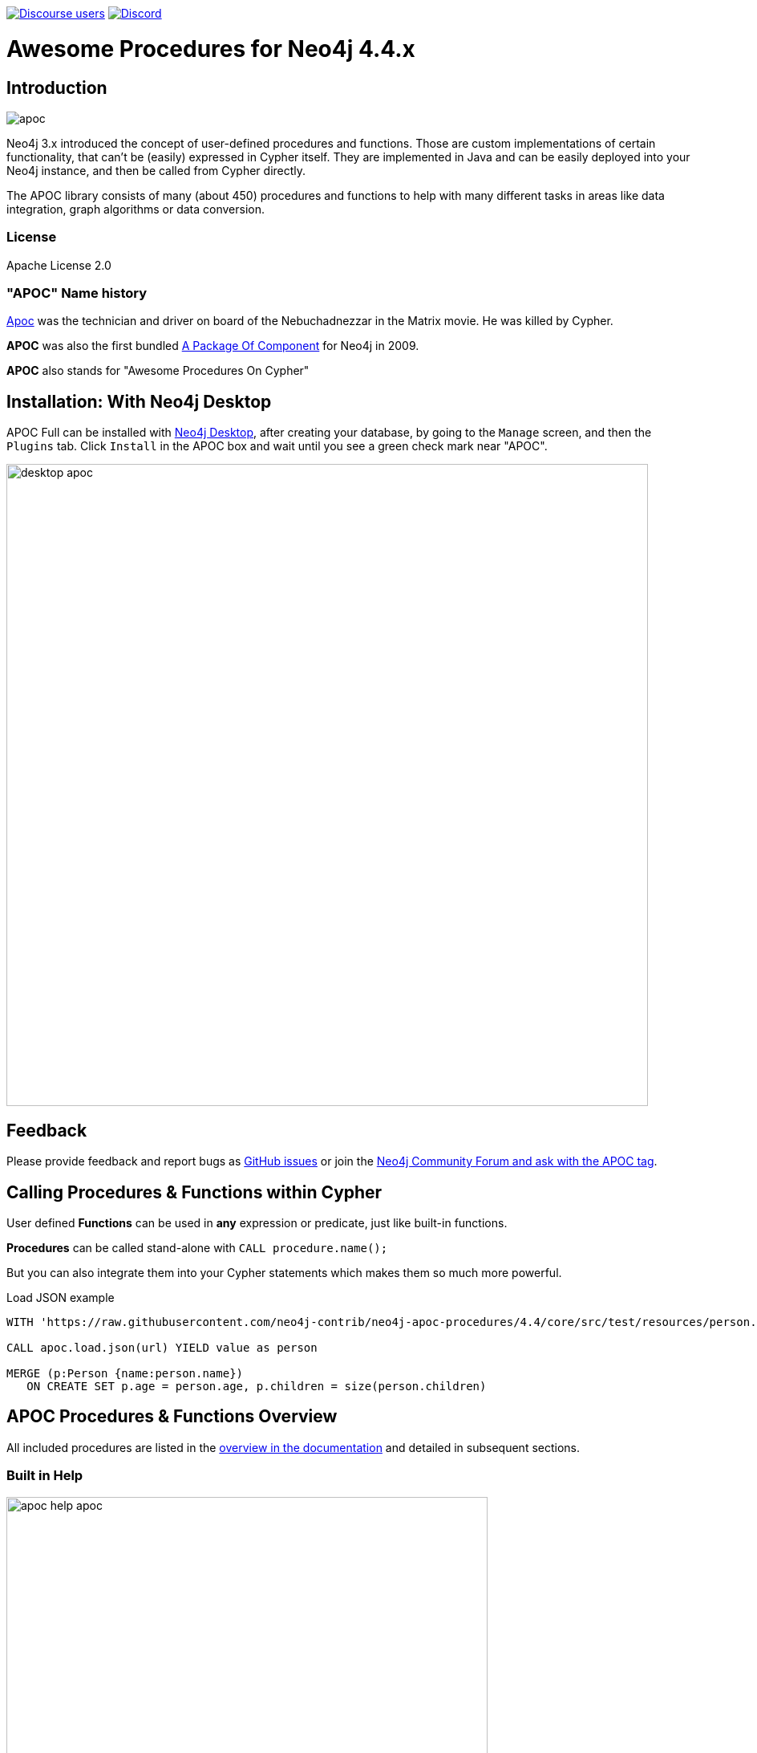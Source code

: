 :readme:
:branch: 4.4
:docs: https://neo4j.com/labs/apoc/4.4
:apoc-release: 4.4.0.31
:neo4j-version: 4.4.37
:img: https://raw.githubusercontent.com/neo4j-contrib/neo4j-apoc-procedures/{branch}/docs/images

https://community.neo4j.com[image:https://img.shields.io/discourse/users?logo=discourse&server=https%3A%2F%2Fcommunity.neo4j.com[Discourse users]]
https://discord.gg/neo4j[image:https://img.shields.io/discord/787399249741479977?logo=discord&logoColor=white[Discord]]


= Awesome Procedures for Neo4j {branch}.x

// tag::readme[]

== Introduction

// tag::intro[]
image::{img}/apoc.gif[float=right]

// tag::intro-text[]
Neo4j 3.x introduced the concept of user-defined procedures and functions.
Those are custom implementations of certain functionality, that can't be (easily) expressed in Cypher itself.
They are implemented in Java and can be easily deployed into your Neo4j instance, and then be called from Cypher directly.

The APOC library consists of many (about 450) procedures and functions to help with many different tasks in areas like data integration, graph algorithms or data conversion.
// end::intro-text[]

=== License

Apache License 2.0

// tag::name-history[]
=== "APOC" Name history

// tag::name-history-text[]
http://matrix.wikia.com/wiki/Apoc[Apoc^] was the technician and driver on board of the Nebuchadnezzar in the Matrix movie. He was killed by Cypher.

*APOC* was also the first bundled http://neo4j.com/blog/convenient-package-neo4j-apoc-0-1-released/[A Package Of Component^] for Neo4j in 2009.

*APOC* also stands for "Awesome Procedures On Cypher"
// end::name-history-text[]
// end::name-history[]


== Installation: With Neo4j Desktop

// tag::install-desktop[]

APOC Full can be installed with http://neo4j.com/download[Neo4j Desktop], after creating your database, by going to the `Manage` screen, and then the `Plugins` tab.
Click `Install` in the APOC box and wait until you see a green check mark near "APOC".

// end::install-desktop[]
image::{img}/desktop-apoc.jpg[width=800]

== Feedback

// tag::feedback[]
Please provide feedback and report bugs as https://github.com/neo4j-contrib/neo4j-apoc-procedures/issues[GitHub issues] or join the https://community.neo4j.com/t5/tag/apoc/tg-p[Neo4j Community Forum and ask with the APOC tag^].
// end::feedback[]

// tag::calling-procedures[]

== Calling Procedures & Functions within Cypher

// tag::usage[]
User defined *Functions* can be used in *any* expression or predicate, just like built-in functions.

*Procedures* can be called stand-alone with `CALL procedure.name();`

But you can also integrate them into your Cypher statements which makes them so much more powerful.

.Load JSON example
[source,cypher,subs=attributes]
----
WITH 'https://raw.githubusercontent.com/neo4j-contrib/neo4j-apoc-procedures/{branch}/core/src/test/resources/person.json' AS url

CALL apoc.load.json(url) YIELD value as person

MERGE (p:Person {name:person.name})
   ON CREATE SET p.age = person.age, p.children = size(person.children)
----
// end::usage[]
// end::calling-procedures[]

// end::intro[]


== APOC Procedures & Functions Overview

All included procedures are listed in the link:{docs}/overview[overview in the documentation^] and detailed in subsequent sections.

=== Built in Help

// tag::help[]
image::{img}/apoc-help-apoc.jpg[width=600]


[cols="1m,5"]
|===
| call apoc.help('keyword') | lists name, description, signature, roles, based on keyword
|===

// end::help[]

== Detailed Feature Documentation

See the link:{docs}[APOC User Guide^] for documentation of each of the major features of the library, including data import/export, graph refactoring, data conversion, and more.

// tag::signature[]

== Procedure & Function Signatures

To call procedures correctly, you need to know their parameter names, types and positions.
And for YIELDing their results, you have to know the output column names and types.

INFO:The signatures are shown in error messages, if you use a procedure incorrectly.

You can see the procedures signature in the output of `CALL apoc.help("name")`

[source,cypher]
----
CALL apoc.help("dijkstra")
----

The signature is always `name : : TYPE`, so in this case:

----
apoc.algo.dijkstra
 (startNode :: NODE?, endNode :: NODE?,
   relationshipTypesAndDirections :: STRING?, weightPropertyName :: STRING?)
:: (path :: PATH?, weight :: FLOAT?)
----

.Parameter Explanation
[opts=header,cols="m,m"]
|===
| Name | Type
h| Procedure Parameters |
| startNode | Node
| endNode | Node
| relationshipTypesAndDirections | String
| weightPropertyName | String
h| Output Return Columns |
| path  |  Path
| weight | Float
|===

// end::signature[]

== Manual Installation: Download latest release

// tag::install[]

Since APOC relies on Neo4j's internal APIs you need to use the *matching APOC version* for your Neo4j installaton.
Make sure that the *first two version numbers match between Neo4j and APOC*.

Go to http://github.com/neo4j-contrib/neo4j-apoc-procedures/releases/{apoc-release}[the latest release] for *Neo4j version {branch}* and download the binary jar to place into your `$NEO4J_HOME/plugins` folder.

You can find http://github.com/neo4j-contrib/neo4j-apoc-procedures/releases/[all releases here].

// end::install[]

== Manual Configuration



[WARNING]
====
// tag::warnings[]
For security reasons, procedures and functions that use internal APIs are disabled by default.
Loading and enabling APOC procedures and functions can be configured using the Neo4j config file.
For more details, see https://neo4j.com/labs/apoc/4.4/installation/#restricted[the APOC installation documentation].
// end::warnings[]
====


// tag::version-matrix[]
=== Version Compatibility Matrix

Since APOC relies in some places on Neo4j's internal APIs you need to use the right APOC version for your Neo4j installaton.

APOC uses a consistent versioning scheme: `<neo4j-version>.<apoc>` version. 
The trailing `<apoc>` part of the version number will be incremented with every apoc release.

[opts=header]
|===
|apoc version | neo4j version
| https://github.com/neo4j-contrib/neo4j-apoc-procedures/releases/4.4.0.1[4.4.0.1^] | 4.4.0 (4.3.x)
| https://github.com/neo4j-contrib/neo4j-apoc-procedures/releases/4.3.0.4[4.3.0.4^] | 4.3.7 (4.3.x)
| https://github.com/neo4j-contrib/neo4j-apoc-procedures/releases/4.2.0.9[4.2.0.9^] | 4.2.11 (4.2.x)
| https://github.com/neo4j-contrib/neo4j-apoc-procedures/releases/4.1.0.10[4.1.0.10^] | 4.1.11 (4.1.x)
| https://github.com/neo4j-contrib/neo4j-apoc-procedures/releases/4.0.0.18[4.0.0.18^] | 4.0.12 (4.0.x)
| https://github.com/neo4j-contrib/neo4j-apoc-procedures/releases/3.5.0.15[3.5.0.15^] | 3.5.30 (3.5.x)
| https://github.com/neo4j-contrib/neo4j-apoc-procedures/releases/3.4.0.8[3.4.0.8^] | 3.4.18 (3.4.x)
| https://github.com/neo4j-contrib/neo4j-apoc-procedures/releases/3.3.0.4[3.3.0.4^] | 3.3.9 (3.3.x)
| https://github.com/neo4j-contrib/neo4j-apoc-procedures/releases/3.2.3.6[3.2.3.6^] | 3.2.14 (3.2.x)
| https://github.com/neo4j-contrib/neo4j-apoc-procedures/releases/3.1.3.9[3.1.3.9^] | 3.1.9 (3.1.x)
| https://github.com/neo4j-contrib/neo4j-apoc-procedures/releases/3.0.8.6[3.0.8.6^] | 3.0.12 (3.0.x)
| https://github.com/neo4j-contrib/neo4j-apoc-procedures/releases/3.5.0.0[3.5.0.0^] | 3.5.0-beta01
| https://github.com/neo4j-contrib/neo4j-apoc-procedures/releases/3.4.0.2[3.4.0.2^] | 3.4.5
| https://github.com/neo4j-contrib/neo4j-apoc-procedures/releases/3.3.0.3[3.3.0.3^] | 3.3.5
| https://github.com/neo4j-contrib/neo4j-apoc-procedures/releases/3.2.3.5[3.2.3.5^] | 3.2.3
| https://github.com/neo4j-contrib/neo4j-apoc-procedures/releases/3.1.3.8[3.1.3.8^] | 3.1.5
|===

// end::version-matrix[]
=== Get APOC Version

To know your current `apoc` version you can use the *function* :

[source,cypher]
----
RETURN apoc.version();
----



=== Using APOC with the Neo4j Docker image

// tag::docker[]

APOC Full can be used with the https://hub.docker.com/_/neo4j/[Neo4j Docker image] via the `NEO4JLABS_PLUGINS` environment variable.
If we use this environment variable, the APOC plugin will be downloaded and configured at runtime.

[NOTE]
====
This feature is intended to facilitate using APOC in development environments, but it is not recommended for use in production environments.
====

.The following runs Neo4j 4.0 in a Docker container with the latest version of the APOC Library
[source,bash]
----
docker run \
    -p 7474:7474 -p 7687:7687 \
    -v $PWD/data:/data -v $PWD/plugins:/plugins \
    --name neo4j-apoc \
    -e NEO4J_apoc_export_file_enabled=true \
    -e NEO4J_apoc_import_file_enabled=true \
    -e NEO4J_apoc_import_file_use__neo4j__config=true \
    -e NEO4JLABS_PLUGINS=\[\"apoc\"\] \
    neo4j:4.0
----

We should see the following two lines in the output after running this command:

[source,text,subs=attributes]
----
Fetching versions.json for Plugin 'apoc' from https://neo4j-contrib.github.io/neo4j-apoc-procedures/versions.json
Installing Plugin 'apoc' from https://github.com/neo4j-contrib/neo4j-apoc-procedures/releases/download/{apoc-release}/{apoc-release}-all.jar to /plugins/apoc.jar
----

In a production environment we should download the APOC release matching our Neo4j version and, copy it to a local folder, and supply it as a data volume mounted at `/plugins`.

.The following downloads the APOC Library into the `plugins` directory and then mounts that folder to the Neo4j Docker container
[source,bash,subs=attributes]
----
mkdir plugins
pushd plugins
wget https://github.com/neo4j-contrib/neo4j-apoc-procedures/releases/download/{apoc-release}/apoc-{apoc-release}-all.jar
popd
docker run --rm -e NEO4J_AUTH=none -p 7474:7474 -v $PWD/plugins:/plugins -p 7687:7687 neo4j:{branch}
----

If you want to pass custom apoc config to your Docker instance, you can use environment variables, like here:

[source,bash]
----
docker run \
    -p 7474:7474 -p 7687:7687 \
    -v $PWD/data:/data -v $PWD/plugins:/plugins \
    --name neo4j-apoc \
    -e NEO4J_apoc_export_file_enabled=true \
    -e NEO4J_apoc_import_file_enabled=true \
    -e NEO4J_apoc_import_file_use__neo4j__config=true \
    neo4j
----

// end::docker[]
// tag::build[]

=== Build & install the current development branch from source

----
git clone https://github.com/neo4j-contrib/neo4j-apoc-procedures
cd neo4j-apoc-procedures
./gradlew shadow
cp build/full/libs/apoc-<version>-all.jar $NEO4J_HOME/plugins/
$NEO4J_HOME/bin/neo4j restart
----

// If you want to run embedded or use neo4j-shell on a disk store, configure your `plugins` directory in `conf/neo4j.conf` with `dbms.plugin.directory=path/to/plugins`.

A full build including running the tests can be run by `./gradlew build`.

// end::build[]
// tag::codestyle[]
=== Applying Code-style

----
./gradlew spotlessApply
----

To apply the https://github.com/diffplug/spotless/tree/main/plugin-gradle#how-do-i-preview-what-spotlessapply-will-do[spotless] code-style, run the above gradle command, this will remove all unused imports

// end::codestyle[]
